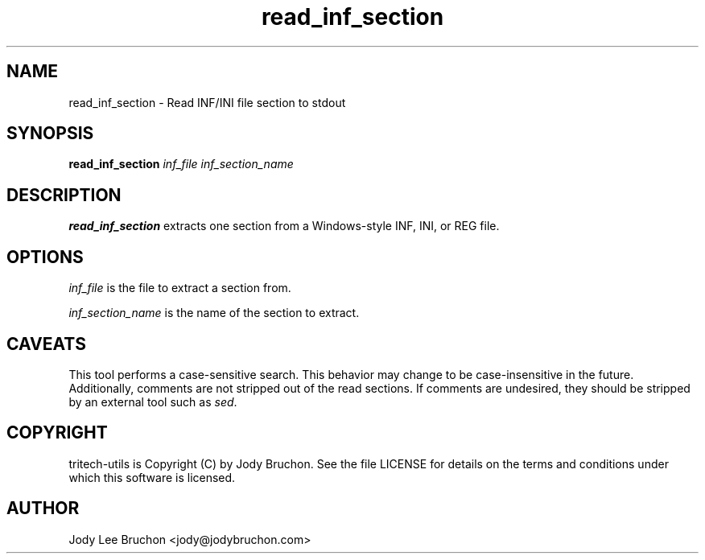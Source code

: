 .TH read_inf_section "1" "19 Aug 2013" "tritech-utils" "Tritech Service System"

.SH NAME
read_inf_section \- Read INF/INI file section to stdout

.SH SYNOPSIS
\fBread_inf_section\fP \fIinf_file\fP \fIinf_section_name\fP

.SH DESCRIPTION
.B read_inf_section
extracts one section from a Windows-style INF, INI, or REG file.

.SH OPTIONS
.PP
.I inf_file
is the file to extract a section from.
.PP
.I inf_section_name
is the name of the section to extract.

.SH CAVEATS
This tool performs a case-sensitive search. This behavior may change to be 
case-insensitive in the future. Additionally, comments are not stripped out 
of the read sections. If comments are undesired, they should be stripped by an 
external tool such as \fIsed\fP.
.PP

.SH COPYRIGHT
tritech-utils is Copyright (C) by Jody Bruchon. See the file LICENSE for
details on the terms and conditions under which this software is licensed.
.PP
.SH AUTHOR
Jody Lee Bruchon <jody@jodybruchon.com>
